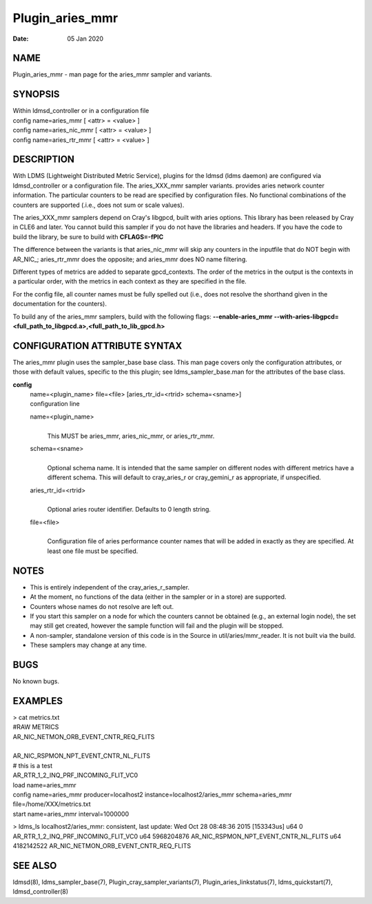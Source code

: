 ================
Plugin_aries_mmr
================

:Date:   05 Jan 2020

NAME
====

Plugin_aries_mmr - man page for the aries_mmr sampler and variants.

SYNOPSIS
========

| Within ldmsd_controller or in a configuration file
| config name=aries_mmr [ <attr> = <value> ]
| config name=aries_nic_mmr [ <attr> = <value> ]
| config name=aries_rtr_mmr [ <attr> = <value> ]

DESCRIPTION
===========

With LDMS (Lightweight Distributed Metric Service), plugins for the ldmsd (ldms daemon) are configured via ldmsd_controller or a configuration file. The aries_XXX_mmr sampler variants. provides aries network counter information. The particular counters to be read are specified by configuration files. No functional combinations of the counters are supported (.i.e., does not sum or scale values).

The aries_XXX_mmr samplers depend on Cray's libgpcd, built with aries options. This library has been released by Cray in CLE6 and later. You cannot build this sampler if you do not have the libraries and headers. If you have the code to build the library, be sure to build with **CFLAGS=-fPIC**

The difference between the variants is that aries_nic_mmr will skip any counters in the inputfile that do NOT begin with AR_NIC_; aries_rtr_mmr does the opposite; and aries_mmr does NO name filtering.

Different types of metrics are added to separate gpcd_contexts. The order of the metrics in the output is the contexts in a particular order, with the metrics in each context as they are specified in the file.

For the config file, all counter names must be fully spelled out (i.e., does not resolve the shorthand given in the documentation for the counters).

To build any of the aries_mmr samplers, build with the following flags: **--enable-aries_mmr** **--with-aries-libgpcd=<full_path_to_libgpcd.a>,<full_path_to_lib_gpcd.h>**

CONFIGURATION ATTRIBUTE SYNTAX
==============================

The aries_mmr plugin uses the sampler_base base class. This man page covers only the configuration attributes, or those with default values, specific to the this plugin; see ldms_sampler_base.man for the attributes of the base class.

**config**
   | name=<plugin_name> file=<file> [aries_rtr_id=<rtrid> schema=<sname>]
   | configuration line

   name=<plugin_name>
      |
      | This MUST be aries_mmr, aries_nic_mmr, or aries_rtr_mmr.

   schema=<sname>
      |
      | Optional schema name. It is intended that the same sampler on different nodes with different metrics have a different schema. This will default to cray_aries_r or cray_gemini_r as appropriate, if unspecified.

   aries_rtr_id=<rtrid>
      |
      | Optional aries router identifier. Defaults to 0 length string.

   file=<file>
      |
      | Configuration file of aries performance counter names that will be added in exactly as they are specified. At least one file must be specified.

NOTES
=====

-  This is entirely independent of the cray_aries_r_sampler.

-  At the moment, no functions of the data (either in the sampler or in a store) are supported.

-  Counters whose names do not resolve are left out.

-  If you start this sampler on a node for which the counters cannot be obtained (e.g., an external login node), the set may still get created, however the sample function will fail and the plugin will be stopped.

-  A non-sampler, standalone version of this code is in the Source in util/aries/mmr_reader. It is not built via the build.

-  These samplers may change at any time.

BUGS
====

No known bugs.

EXAMPLES
========

| > cat metrics.txt
| #RAW METRICS
| AR_NIC_NETMON_ORB_EVENT_CNTR_REQ_FLITS

|
| AR_NIC_RSPMON_NPT_EVENT_CNTR_NL_FLITS
| # this is a test
| AR_RTR_1_2_INQ_PRF_INCOMING_FLIT_VC0

| load name=aries_mmr
| config name=aries_mmr producer=localhost2 instance=localhost2/aries_mmr schema=aries_mmr file=/home/XXX/metrics.txt
| start name=aries_mmr interval=1000000

> ldms_ls localhost2/aries_mmr: consistent, last update: Wed Oct 28 08:48:36 2015 [153343us] u64 0 AR_RTR_1_2_INQ_PRF_INCOMING_FLIT_VC0 u64 5968204876 AR_NIC_RSPMON_NPT_EVENT_CNTR_NL_FLITS u64 4182142522 AR_NIC_NETMON_ORB_EVENT_CNTR_REQ_FLITS

SEE ALSO
========

ldmsd(8), ldms_sampler_base(7), Plugin_cray_sampler_variants(7), Plugin_aries_linkstatus(7), ldms_quickstart(7), ldmsd_controller(8)
